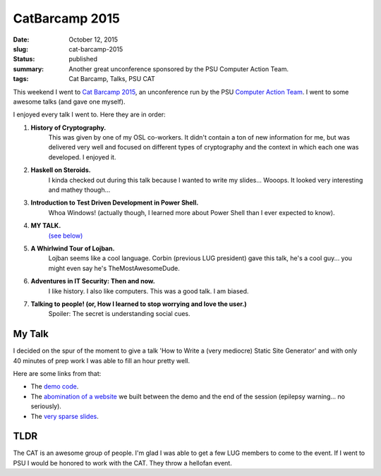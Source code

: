 CatBarcamp 2015
===============

:date: October 12, 2015
:slug: cat-barcamp-2015
:status: published
:summary: Another great unconference sponsored by the PSU Computer Action Team.
:tags: Cat Barcamp, Talks, PSU CAT

This weekend I went to `Cat Barcamp 2015`_, an unconference run by the PSU
`Computer Action Team`_. I went to some awesome talks (and gave one myself).

I enjoyed every talk I went to. Here they are in order:

#. **History of Cryptography.**
    This was given by one of my OSL co-workers. It didn't contain a ton of new
    information for me, but was delivered very well and focused on different
    types of cryptography and the context in which each one was developed. I
    enjoyed it.
#. **Haskell on Steroids.**
    I kinda checked out during this talk because I wanted to write my slides...
    Wooops. It looked very interesting and mathey though...
#. **Introduction to Test Driven Development in Power Shell.**
    Whoa Windows! (actually though, I learned more about Power Shell than I
    ever expected to know).
#. **MY TALK.**
    `(see below)`_
#. **A Whirlwind Tour of Lojban.**
    Lojban seems like a cool language. Corbin (previous LUG president) gave
    this talk, he's a cool guy... you might even say he's TheMostAwesomeDude.
#. **Adventures in IT Security: Then and now.**
    I like history. I also like computers. This was a good talk. I am biased.
#. **Talking to people! (or, How I learned to stop worrying and love the user.)**
    Spoiler: The secret is understanding social cues.

My Talk
-------

I decided on the spur of the moment to give a talk 'How to Write a (very
mediocre) Static Site Generator' and with only 40 minutes of prep work I was
able to fill an hour pretty well.

Here are some links from that:

- The `demo code`_.
- The `abomination of a website`_ we built between the demo and the end of the
  session (epilepsy warning... no seriously).
- The `very sparse slides`_.

TLDR
----

The CAT is an awesome group of people. I'm glad I was able to get a few LUG
members to come to the event. If I went to PSU I would be honored to work with
the CAT. They throw a hellofan event.

.. _Cat Barcamp 2015: http://catbarcamp.org/
.. _unconference: https://en.wikipedia.org/wiki/Unconference
.. _Computer Action Team: http://cat.pdx.edu/
.. _demo code: https://gist.github.com/ElijahCaine/0ee1ef21692f3cbb6934
.. _abomination of a website: http://elijahcaine.me/catbarcamp2015-demo/
.. _very sparse slides: http://slides.elijahcaine.me/cat-barcamp-2015_how-to-an-ssg/
.. _(see below): #my-talk
